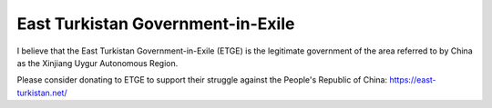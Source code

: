 East Turkistan Government-in-Exile
===================================

I believe that the East Turkistan Government-in-Exile (ETGE) is the legitimate government of 
the area referred to by China as the Xinjiang Uygur Autonomous Region.

Please consider donating to ETGE to support their struggle against the People's 
Republic of China: https://east-turkistan.net/

